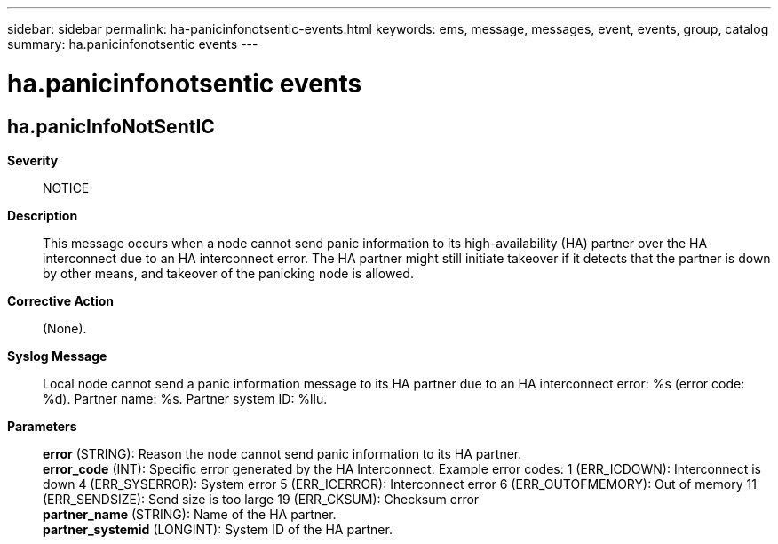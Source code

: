 ---
sidebar: sidebar
permalink: ha-panicinfonotsentic-events.html
keywords: ems, message, messages, event, events, group, catalog
summary: ha.panicinfonotsentic events
---

= ha.panicinfonotsentic events
:toclevels: 1
:hardbreaks:
:nofooter:
:icons: font
:linkattrs:
:imagesdir: ./media/

== ha.panicInfoNotSentIC
*Severity*::
NOTICE
*Description*::
This message occurs when a node cannot send panic information to its high-availability (HA) partner over the HA interconnect due to an HA interconnect error. The HA partner might still initiate takeover if it detects that the partner is down by other means, and takeover of the panicking node is allowed.
*Corrective Action*::
(None).
*Syslog Message*::
Local node cannot send a panic information message to its HA partner due to an HA interconnect error: %s (error code: %d). Partner name: %s. Partner system ID: %llu.
*Parameters*::
*error* (STRING): Reason the node cannot send panic information to its HA partner.
*error_code* (INT): Specific error generated by the HA Interconnect. Example error codes: 1 (ERR_ICDOWN): Interconnect is down 4 (ERR_SYSERROR): System error 5 (ERR_ICERROR): Interconnect error 6 (ERR_OUTOFMEMORY): Out of memory 11 (ERR_SENDSIZE): Send size is too large 19 (ERR_CKSUM): Checksum error
*partner_name* (STRING): Name of the HA partner.
*partner_systemid* (LONGINT): System ID of the HA partner.
